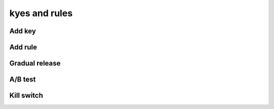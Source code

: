 kyes and rules
==============

Add key
-----------

.. raw:: html    

  <div class="Ratio_keeper"> 
    <div class="Ratio_keeper_inner">
      <video width="100%" height="100%" controls src="/_static/videos/addNewKey.mp4"></video>
    </div>
  </div>

Add rule
--------

.. raw:: html    

  <div class="Ratio_keeper"> 
    <div class="Ratio_keeper_inner">
      <video width="100%" height="100%" controls src="/_static/videos/addRule.mp4"></video>
    </div>
  </div>

Gradual release
---------------

.. raw:: html    

  <div class="Ratio_keeper"> 
    <div class="Ratio_keeper_inner">
      <video width="100%" height="100%" controls src="/_static/videos/gradualRelease.mp4"></video>
    </div>
  </div>

A/B test
--------

.. raw:: html    

  <div class="Ratio_keeper"> 
    <div class="Ratio_keeper_inner">
      <video width="100%" height="100%" controls src="/_static/videos/abTest.mp4"></video>
    </div>
  </div>

Kill switch
-----------

.. raw:: html    

  <div class="Ratio_keeper"> 
    <div class="Ratio_keeper_inner">
      <video width="100%" height="100%" controls src="/_static/videos/killSwitch.mp4"></video>
    </div>
  </div>
